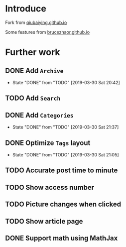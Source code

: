 #+OPTIONS: ':nil *:t -:t ::t <:t H:5 \n:nil ^:{} arch:headline
#+OPTIONS: author:t broken-links:nil c:nil creator:nil
#+OPTIONS: d:(not "LOGBOOK") date:t e:t email:nil f:t inline:t num:t
#+OPTIONS: p:nil pri:nil prop:nil stat:t tags:t tasks:t tex:t
#+OPTIONS: timestamp:t title:t toc:t todo:t |:t
#+DATE: <2019-03-30 Sat>
#+AUTHOR: Ynjxsjmh
#+EMAIL: ynjxsjmh@gmail.com
#+FILETAGS: ::

* Introduce
Fork from [[https://github.com/qiubaiying/qiubaiying.github.io][qiubaiying.github.io]]

Some features from [[https://github.com/BruceZhaoR/brucezhaor.github.io][brucezhaor.github.io]]

* Further work
** DONE Add =Archive=
   CLOSED: [2019-03-30 Sat 20:42]
   - State "DONE"       from "TODO"       [2019-03-30 Sat 20:42]
** TODO Add =Search=
** DONE Add =Categories=
   CLOSED: [2019-03-30 Sat 21:37]
   - State "DONE"       from "TODO"       [2019-03-30 Sat 21:37]
** DONE Optimize =Tags= layout
   CLOSED: [2019-03-30 Sat 21:05]
   - State "DONE"       from "TODO"       [2019-03-30 Sat 21:05]
** TODO Accurate post time to minute
** TODO Show access number
** TODO Picture changes when clicked
** TODO Show article page
** DONE Support math using MathJax

